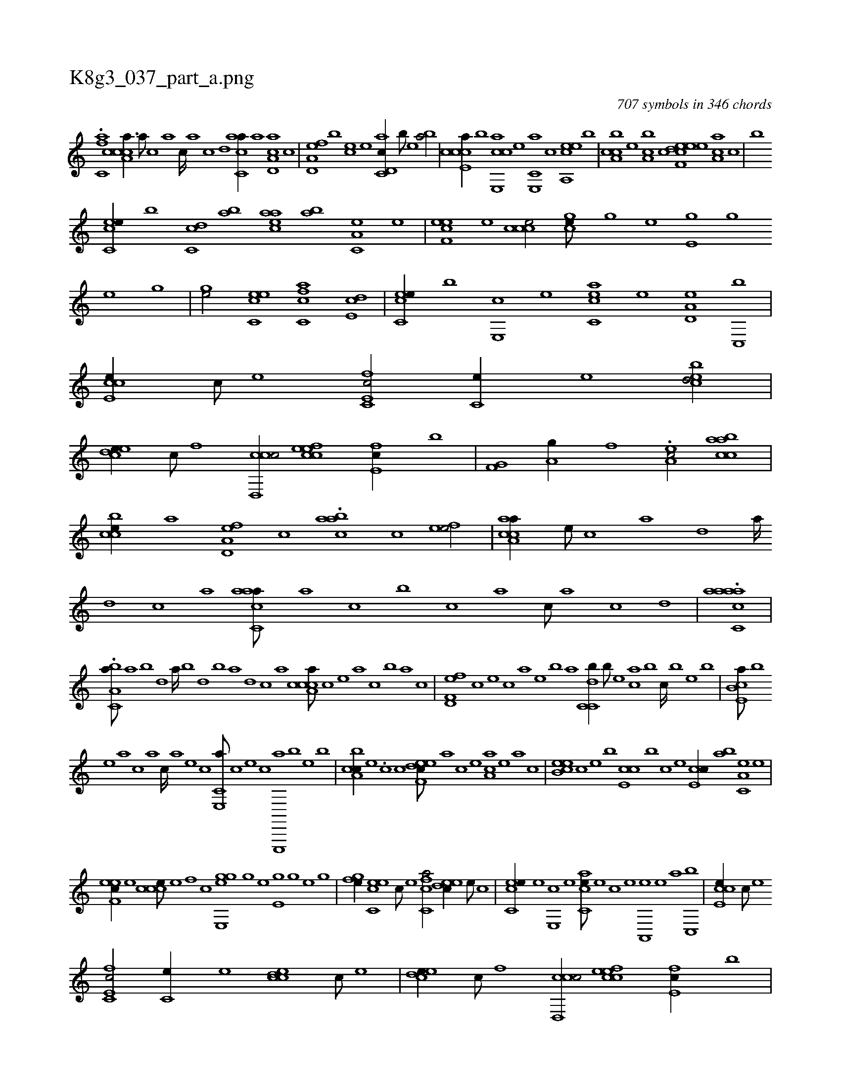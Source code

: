 X:1
%
%%titleleft true
%%tabaddflags 0
%%tabrhstyle grid
%
T:K8g3_037_part_a.png
C:707 symbols in 346 chords
L:1/1
K:italiantab
%
.[fc,a] [a,ccca3/8] [,,a///] [,,c] [,,a] [,,c////] [,,a] [,,c] [,,d] [,acc,a//] [,,a] [a,d,ca] [,,c] |\
	[a,d,ef] [,,,b] [,,,ce] [,,,,,e] [c,d,ac//] [,,,b///] [,,,,e] [,,,ba/] |\
	[e,ccca//] [,,,b] [e,,cca] [,,,e] [e,,c,a] [,,,,,c] [ea,,ce] [,,,,b] |\
	[ca,bc] [,,,,e] [,a,bc] [,,,c] [f,deec] [,,,,,e] [,ca,a] [,,,,c] |\
	[,,b] 
%
[ec,ce//] [,,,b] [,c,cd] [,,ab] [eaac] [,,ab] [a,c,e] [,,e] |\
	[eef,c] [,,,e] [,ccce/] [,,,gce///] [,,h] [,,g] [,,e] [e,h] [,,g] [,,h////] [,,g] [,,e] [,,g] |\
	[,,hge/] [ec,ce] [fc,ca] [,,de,c] |\
	[ec,ce//] [,,,b] [e,,c] [,,,e] [acc,e] [,e] [a,d,e] [c,,b] |\
	[e,cce//] [c///] [e] [fc,e,c/] [,,c,e//] [e] [ebcd/] |\
	[,,,h] 
%
[ecde//] [c///] [,f] [ccd,,c/] [efcce] [e,fc//] [,,,b] |\
	[hf,g,h/] [,,a,g//] [f] .[ea,c/] [caabc] |\
	[,ccbe//] [a] [a,d,ef] [,,c] .[,aabc] [,,,c] [,efe/] |\
	[aa,cca//] [,e///] [,c] [,a] [,,d] [,a////] [,,d] [,,c] [,,a] [aacc,a///] [,,a] [,,,c] [,,,b] [,,,c] [,,a] [,,c///] [,,a] [,,c] [,,d] |\
	.[aacc,aa] |
%
.[a,bc,a///] [,,a] [,,b] [,,d] [,a////] [,b] [,d] [,b] [,a] [,,d] [,,c] [,,a] [a,ccca///] [,,,,,c] [,,,,,e] [,,,,,a] [,,,,,c] [,,,,,b] [,,,,a] [,,,,c] |\
	[f,d,ef] [,,,,c] [,,,,e] [,,,,c] [,,,,a] [,,,,,e] [,,,,,b] [,,,,,a] [c,dc,b//] [,,,b///] [,,,,e] [,,,ca] [,,,b] [,,,c////] [,,,b] [,,,,e] [,,,b] |\
	[e,cb,a///] [,,,,,b] 
%
[,,,,,e] [,,,,a] [,,,,c] [,,,,a] [,,,,c////] [,,,,a] [,,,,,e] [,,,,,c] [e,,c,a///] [,,,,,c] [,,,,,e] [,,,,,c] [e,,,,a] [,,,,,b] [,,,,,e] [,,,,b] |\
	[ca,bc//] [,,,,e] .[,,,,c] [,,,c] [f,deec///] [,,,,,a] [,,,,,c] [,,,,,e] [,ca,a] [,,,,,e] [,,,,a] [,,,,c] |\
	[eb,ce] [,,,,c] [,,,,e] [,,,b] [e,cc] [,,,b] [,,,c] [,,,e] [e,cc//] [,,ab] [a,c,e] [,,e] |
%
[eef,c//] [,,,e] [,ccce///] [,e] [,f] [c] [e,,gge] [,,h] [,,g] [,,e] [e,h] [,,g] [,,h3/16] [,,g] [,,e] [,,g] |\
	[,fhge//] [,h] [ec,ce] [c///] [e] [fc,ca/] [,,deec//] [e///] [c] |\
	[ec,ce//] [,,,e] [e,,c] [,,,e] [acc,e///] [,e] [,c] [,e] [a,,,e] [,e] [a] [c,,b] |\
	[e,cce//] [c///] [e] 
%
[fc,e,c/] [,,c,e//] [e] [eccd] [c///] [e] |\
	[ecde//] [c///] [,f] [ccd,,c/] [efcce] [e,fc//] [,,,b] |\
	[ha,g,h/] [,,a//] [f] [eacc] [c///] [e] [caabc//] [,,d] |\
	[,,cce] [a] [a,d,ef] [,,c] [,,fbc///] [,f] [,e] [,c] [,f] [,e] [,f///] [,e] [,c] [,e] |\
	[aa,cca//] [,e///] [,c] [,a] [,,d] 
%
[,a///] [,,d] [,,c] [,,a] [,acc,a///] [,c] [,e] [,a] [,c] [,e] [a////] [,e] [a] [c] |\
	[aacc,a///] [,,d] [,a] [,c] [,a] [,,d] [,a///] [,,d] [,,c] [,,a] [aacc,a/] [,,a] .[aad,,a] [,,c] |\
	[a,dcef] [,,,,f] [,,,,e] [,,,,c] [a,dcef///] [,,,,,e] [,,,,,c] [,,,,,e] [,,,,a] [,,,,,c] [,,,,,e] [,,,,a] |
% number of items: 707



